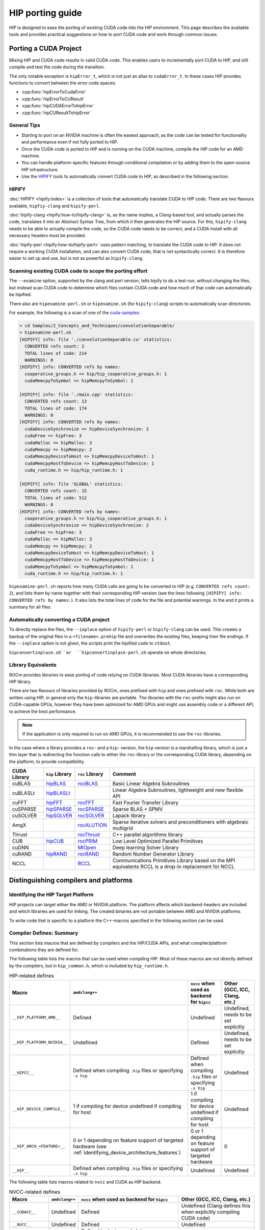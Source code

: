 .. meta::
  :description: This chapter presents how to port CUDA source code to HIP.
  :keywords: AMD, ROCm, HIP, CUDA, porting, port

********************************************************************************
HIP porting guide
********************************************************************************

HIP is designed to ease the porting of existing CUDA code into the HIP
environment. This page describes the available tools and provides practical
suggestions on how to port CUDA code and work through common issues.

Porting a CUDA Project
================================================================================

Mixing HIP and CUDA code results in valid CUDA code. This enables users to
incrementally port CUDA to HIP, and still compile and test the code during the
transition.

The only notable exception is ``hipError_t``, which is not just an alias to
``cudaError_t``. In these cases HIP provides functions to convert between the
error code spaces:

* :cpp:func:`hipErrorToCudaError`
* :cpp:func:`hipErrorToCUResult`
* :cpp:func:`hipCUDAErrorTohipError`
* :cpp:func:`hipCUResultTohipError`

General Tips
--------------------------------------------------------------------------------

* Starting to port on an NVIDIA machine is often the easiest approach, as the
  code can be tested for functionality and performance even if not fully ported
  to HIP.
* Once the CUDA code is ported to HIP and is running on the CUDA machine,
  compile the HIP code for an AMD machine.
* You can handle platform-specific features through conditional compilation or
  by adding them to the open-source HIP infrastructure.
* Use the `HIPIFY <https://github.com/ROCm/HIPIFY>`_ tools to automatically
  convert CUDA code to HIP, as described in the following section.

HIPIFY
--------------------------------------------------------------------------------

:doc:`HIPIFY <hipify:index>` is a collection of tools that automatically
translate CUDA to HIP code. There are two flavours available, ``hipfiy-clang``
and ``hipify-perl``.

:doc:`hipify-clang <hipify:how-to/hipify-clang>` is, as the name implies, a Clang-based
tool, and actually parses the code, translates it into an Abstract Syntax Tree,
from which it then generates the HIP source. For this, ``hipify-clang`` needs to
be able to actually compile the code, so the CUDA code needs to be correct, and
a CUDA install with all necessary headers must be provided.

:doc:`hipify-perl <hipify:how-to/hipify-perl>` uses pattern matching, to translate the
CUDA code to HIP. It does not require a working CUDA installation, and can also
convert CUDA code, that is not syntactically correct. It is therefore easier to
set up and use, but is not as powerful as ``hipify-clang``.

Scanning existing CUDA code to scope the porting effort
--------------------------------------------------------------------------------

The ``--examine`` option, supported by the clang and perl version, tells hipify
to do a test-run, without changing the files, but instead scan CUDA code to
determine which files contain CUDA code and how much of that code can
automatically be hipified.

There also are ``hipexamine-perl.sh`` or ``hipexamine.sh`` (for
``hipify-clang``) scripts to automatically scan directories.

For example, the following is a scan of one of the
`cuda-samples <https://github.com/NVIDIA/cuda-samples>`_:

.. code-block:: shell

  > cd Samples/2_Concepts_and_Techniques/convolutionSeparable/
  > hipexamine-perl.sh
  [HIPIFY] info: file './convolutionSeparable.cu' statistics:
    CONVERTED refs count: 2
    TOTAL lines of code: 214
    WARNINGS: 0
  [HIPIFY] info: CONVERTED refs by names:
    cooperative_groups.h => hip/hip_cooperative_groups.h: 1
    cudaMemcpyToSymbol => hipMemcpyToSymbol: 1
  
  [HIPIFY] info: file './main.cpp' statistics:
    CONVERTED refs count: 13
    TOTAL lines of code: 174
    WARNINGS: 0
  [HIPIFY] info: CONVERTED refs by names:
    cudaDeviceSynchronize => hipDeviceSynchronize: 2
    cudaFree => hipFree: 3
    cudaMalloc => hipMalloc: 3
    cudaMemcpy => hipMemcpy: 2
    cudaMemcpyDeviceToHost => hipMemcpyDeviceToHost: 1
    cudaMemcpyHostToDevice => hipMemcpyHostToDevice: 1
    cuda_runtime.h => hip/hip_runtime.h: 1
  
  [HIPIFY] info: file 'GLOBAL' statistics:
    CONVERTED refs count: 15
    TOTAL lines of code: 512
    WARNINGS: 0
  [HIPIFY] info: CONVERTED refs by names:
    cooperative_groups.h => hip/hip_cooperative_groups.h: 1
    cudaDeviceSynchronize => hipDeviceSynchronize: 2
    cudaFree => hipFree: 3
    cudaMalloc => hipMalloc: 3
    cudaMemcpy => hipMemcpy: 2
    cudaMemcpyDeviceToHost => hipMemcpyDeviceToHost: 1
    cudaMemcpyHostToDevice => hipMemcpyHostToDevice: 1
    cudaMemcpyToSymbol => hipMemcpyToSymbol: 1
    cuda_runtime.h => hip/hip_runtime.h: 1

``hipexamine-perl.sh`` reports how many CUDA calls are going to be converted to
HIP (e.g. ``CONVERTED refs count: 2``), and lists them by name together with
their corresponding HIP-version (see the lines following ``[HIPIFY] info:
CONVERTED refs by names:``). It also lists the total lines of code for the file
and potential warnings. In the end it prints a summary for all files.

Automatically converting a CUDA project
--------------------------------------------------------------------------------

To directly replace the files, the ``--inplace`` option of ``hipify-perl`` or
``hipify-clang`` can be used. This creates a backup of the original files in a
``<filename>.prehip`` file and overwrites the existing files, keeping their file
endings. If the ``--inplace`` option is not given, the scripts print the
hipified code to ``stdout``.

``hipconvertinplace.sh``or  ``hipconvertinplace-perl.sh`` operate on whole
directories.

Library Equivalents
--------------------------------------------------------------------------------

ROCm provides libraries to ease porting of code relying on CUDA libraries.
Most CUDA libraries have a corresponding HIP library.

There are two flavours of libraries provided by ROCm, ones prefixed with ``hip``
and ones prefixed with ``roc``. While both are written using HIP, in general
only the ``hip``-libraries are portable. The libraries with the ``roc``-prefix
might also run on CUDA-capable GPUs, however they have been optimized for AMD
GPUs and might use assembly code or a different API, to achieve the best
performance.

.. note::

  If the application is only required to run on AMD GPUs, it is recommended to
  use the ``roc``-libraries.

In the case where a library provides a ``roc``- and a ``hip``- version, the
``hip`` version is a marshalling library, which is just a thin layer that is
redirecting the function calls to either the ``roc``-library or the
corresponding CUDA library, depending on the platform, to provide compatibility.

.. list-table::
  :header-rows: 1

  *
   - CUDA Library
   - ``hip`` Library
   - ``roc`` Library
   - Comment
  *
   - cuBLAS
   - `hipBLAS <https://github.com/ROCm/hipBLAS>`_
   - `rocBLAS <https://github.com/ROCm/rocBLAS>`_
   - Basic Linear Algebra Subroutines
  *
   - cuBLASLt
   - `hipBLASLt <https://github.com/ROCm/hipBLASLt>`_
   -
   - Linear Algebra Subroutines, lightweight and new flexible API
  *
   - cuFFT
   - `hipFFT <https://github.com/ROCm/hipFFT>`_
   - `rocFFT <https://github.com/ROCm/rocfft>`_
   - Fast Fourier Transfer Library
  *
   - cuSPARSE
   - `hipSPARSE <https://github.com/ROCm/hipSPARSE>`_
   - `rocSPARSE <https://github.com/ROCm/rocSPARSE>`_
   - Sparse BLAS + SPMV
  *
   - cuSOLVER
   - `hipSOLVER <https://github.com/ROCm/hipsolver>`_
   - `rocSOLVER <https://github.com/ROCm/rocsolver>`_
   - Lapack library
  *
   - AmgX
   -
   - `rocALUTION <https://github.com/ROCm/rocalution>`_
   - Sparse iterative solvers and preconditioners with algebraic multigrid
  *
   - Thrust
   -
   - `rocThrust <https://github.com/ROCm/rocThrust>`_
   - C++ parallel algorithms library
  *
   - CUB
   - `hipCUB <https://github.com/ROCm/hipcub>`_
   - `rocPRIM <https://github.com/ROCm/rocPRIM>`_
   - Low Level Optimized Parallel Primitives
  *
   - cuDNN
   -
   - `MIOpen <https://github.com/ROCm/MIOpen>`_
   - Deep learning Solver Library
  *
   - cuRAND
   - `hipRAND <https://github.com/ROCm/hiprand>`_
   - `rocRAND <https://github.com/ROCm/rocrand>`_
   - Random Number Generator Library
  *
   - NCCL
   -
   - `RCCL <https://github.com/ROCm/rccl>`_
   - Communications Primitives Library based on the MPI equivalents
     RCCL is a drop-in replacement for NCCL

Distinguishing compilers and platforms
================================================================================

Identifying the HIP Target Platform
--------------------------------------------------------------------------------

HIP projects can target either the AMD or NVIDIA platform. The platform affects
which backend-headers are included and which libraries are used for linking. The
created binaries are not portable between AMD and NVIDIA platforms.

To write code that is specific to a platform the C++-macros specified in the
following section can be used.

Compiler Defines: Summary
--------------------------------------------------------------------------------

This section lists macros that are defined by compilers and the HIP/CUDA APIs,
and what compiler/platform combinations they are defined for.

The following table lists the macros that can be used when compiling HIP. Most
of these macros are not directly defined by the compilers, but in
``hip_common.h``, which is included by ``hip_runtime.h``.

.. list-table:: HIP-related defines
  :header-rows: 1

  *
   - Macro
   - ``amdclang++``
   - ``nvcc`` when used as backend for ``hipcc``
   - Other (GCC, ICC, Clang, etc.)
  *
   - ``__HIP_PLATFORM_AMD__``
   - Defined
   - Undefined
   - Undefined, needs to be set explicitly
  *
   - ``__HIP_PLATFORM_NVIDIA__``
   - Undefined
   - Defined
   - Undefined, needs to be set explicitly
  *
   - ``__HIPCC__``
   - Defined when compiling ``.hip`` files or specifying ``-x hip``
   - Defined when compiling ``.hip`` files or specifying ``-x hip``
   - Undefined
  *
   - ``__HIP_DEVICE_COMPILE__``
   - 1 if compiling for device
     undefined if compiling for host
   - 1 if compiling for device
     undefined if compiling for host
   - Undefined
  *
   - ``__HIP_ARCH_<FEATURE>__``
   - 0 or 1 depending on feature support of targeted hardware (see :ref:`identifying_device_architecture_features`)
   - 0 or 1 depending on feature support of targeted hardware
   - 0
  *
   - ``__HIP__``
   - Defined when compiling ``.hip`` files or specifying ``-x hip``
   - Undefined
   - Undefined

The following table lists macros related to ``nvcc`` and CUDA as HIP backend.

.. list-table:: NVCC-related defines
  :header-rows: 1

  *
   - Macro
   - ``amdclang++``
   - ``nvcc`` when used as backend for ``hipcc``
   - Other (GCC, ICC, Clang, etc.)
  *
   - ``__CUDACC__``
   - Undefined
   - Defined
   - Undefined
     (Clang defines this when explicitly compiling CUDA code)
  *
   - ``__NVCC__``
   - Undefined
   - Defined
   - Undefined
  *
   - ``__CUDA_ARCH__``  [#cuda_arch]_
   - Undefined
   - Defined in device code
     Integer representing compute capability
     Must not be used in host code
   - Undefined

.. [#cuda_arch] the use of ``__CUDA_ARCH__`` to check for hardware features is
   discouraged, as this is not portable. Use the ``__HIP_ARCH_HAS_<FEATURE>``
   macros instead.

Identifying the compilation target platform
--------------------------------------------------------------------------------

Despite HIP's portability, it can be necessary to tailor code to a specific
platform, in order to provide platform-specific code, or aid in
platform-specific performance improvements.

For this, the ``__HIP_PLATFORM_AMD__`` and ``__HIP_PLATFORM_NVIDIA__`` macros
can be used, e.g.:

.. code-block:: cpp

  #ifdef __HIP_PLATFORM_AMD__
    // This code path is compiled when amdclang++ is used for compilation
  #endif

.. code-block:: cpp

  #ifdef __HIP_PLATFORM_NVIDIA__
    // This code path is compiled when nvcc is used for compilation
    //  Could be compiling with CUDA language extensions enabled (for example, a ".cu file)
    //  Could be in pass-through mode to an underlying host compiler (for example, a .cpp file)
  #endif

When using ``hipcc``, the environment variable ``HIP_PLATFORM`` specifies the
runtime to use. When an AMD graphics driver and an AMD GPU is detected,
``HIP_PLATFORM`` is set to ``amd``. If both runtimes are installed, and a
specific one should be used, or ``hipcc`` can't detect the runtime, the
environment variable has to be set manually.

To explicitly use the CUDA compilation path, use:

.. code-block:: bash

  export HIP_PLATFORM=nvidia
  hipcc main.cpp

Identifying Host or Device Compilation Pass
--------------------------------------------------------------------------------

``amdclang++`` makes multiple passes over the code: one for the host code, and
one each for the device code for every GPU architecture to be compiled for.
``nvcc`` makes two passes over the code: one for host code and one for device
code. 

The ``__HIP_DEVICE_COMPILE__``-macro is defined when the compiler is compiling
for the device.


``__HIP_DEVICE_COMPILE__`` is a portable check that can replace the
``__CUDA_ARCH__``.

.. code-block:: cpp

  #include "hip/hip_runtime.h"
  #include <iostream>

  __host__ __device__ void call_func(){
    #ifdef __HIP_DEVICE_COMPILE__
      printf("device\n");
    #else
      std::cout << "host" << std::endl;
    #endif
  }

  __global__ void test_kernel(){
    call_func();
  }

  int main(int argc, char** argv) {
    test_kernel<<<1, 1, 0, 0>>>();

    call_func();
  }

.. _identifying_device_architecture_features:

Identifying Device Architecture Features
================================================================================

GPUs of different generations and architectures do not all provide the same
level of :doc:`hardware feature support <../reference/hardware_features>`. To
guard device-code using these architecture dependent features, the
``__HIP_ARCH_<FEATURE>__`` C++-macros can be used.

Device Code Feature Identification
--------------------------------------------------------------------------------

Some CUDA code tests ``__CUDA_ARCH__`` for a specific value to determine whether
the GPU supports a certain architectural feature, depending on its compute
capability. This requires knowledge about what ``__CUDA_ARCH__`` supports what
feature set.

HIP simplifies this, by replacing these macros with feature-specific macros, not
architecture specific.

For instance,

.. code-block:: cpp

  //#if __CUDA_ARCH__ >= 130 // does not properly specify, what feature is required, not portable
  #if __HIP_ARCH_HAS_DOUBLES__ == 1 // explicitly specifies, what feature is required, portable between AMD and NVIDIA GPUs
    // device code
  #endif

For host code, the ``__HIP_ARCH_<FEATURE>__`` defines are set to 0, if
``hip_runtime.h`` is included, and undefined otherwise. It should not be relied
upon in host code.

Host Code Feature Identification
--------------------------------------------------------------------------------

Host code must not rely on the ``__HIP_ARCH_<FEATURE>__`` macros, as the GPUs
available to a system can not be known during compile time, and their
architectural features differ.

Host code can query architecture feature flags during runtime, by using
:cpp:func:`hipGetDeviceProperties` or :cpp:func:`hipDeviceGetAttribute`.

.. code-block:: cpp

  #include <hip/hip_runtime.h>
  #include <cstdlib>
  #include <iostream>

  #define HIP_CHECK(expression) {                           \
    const hipError_t err = expression;                      \
    if (err != hipSuccess){                                 \
      std::cout << "HIP Error: " << hipGetErrorString(err)) \
                << " at line " << __LINE__ << std::endl;    \
      std::exit(EXIT_FAILURE);                              \
    }                                                       \
  }

  int main(){
    int deviceCount;
    HIP_CHECK(hipGetDeviceCount(&deviceCount));

    int device = 0; // Query first available GPU. Can be replaced with any
                    // integer up to, not including, deviceCount
    hipDeviceProp_t deviceProp;
    HIP_CHECK(hipGetDeviceProperties(&deviceProp, device));

    std::cout << "The queried device ";
    if (deviceProp.arch.hasSharedInt32Atomics) // portable HIP feature query
      std::cout << "supports";
    else
      std::cout << "does not support";
    std::cout << " shared int32 atomic operations" << std::endl;
  }

Table of Architecture Properties
--------------------------------------------------------------------------------

The table below shows the full set of architectural properties that HIP
supports, together with the corresponding macros and device properties.

.. list-table::
  :header-rows: 1

  *
   - Macro (for device code)
   - Device Property (host runtime query)
   - Comment
  *
   - ``__HIP_ARCH_HAS_GLOBAL_INT32_ATOMICS__``
   - ``hasGlobalInt32Atomics``
   - 32-bit integer atomics for global memory
  *
   - ``__HIP_ARCH_HAS_GLOBAL_FLOAT_ATOMIC_EXCH__``
   - ``hasGlobalFloatAtomicExch``
   - 32-bit float atomic exchange for global memory
  *
   - ``__HIP_ARCH_HAS_SHARED_INT32_ATOMICS__``
   - ``hasSharedInt32Atomics``
   - 32-bit integer atomics for shared memory
  *
   - ``__HIP_ARCH_HAS_SHARED_FLOAT_ATOMIC_EXCH__``
   - ``hasSharedFloatAtomicExch``
   - 32-bit float atomic exchange for shared memory
  *
   - ``__HIP_ARCH_HAS_FLOAT_ATOMIC_ADD__``
   - ``hasFloatAtomicAdd``
   - 32-bit float atomic add in global and shared memory
  *
   - ``__HIP_ARCH_HAS_GLOBAL_INT64_ATOMICS__``
   - ``hasGlobalInt64Atomics``
   - 64-bit integer atomics for global memory
  *
   - ``__HIP_ARCH_HAS_SHARED_INT64_ATOMICS__``
   - ``hasSharedInt64Atomics``
   - 64-bit integer atomics for shared memory
  *
   - ``__HIP_ARCH_HAS_DOUBLES__``
   - ``hasDoubles``
   - Double-precision floating-point operations
  *
   - ``__HIP_ARCH_HAS_WARP_VOTE__``
   - ``hasWarpVote``
   - Warp vote instructions (``any``, ``all``)
  *
   - ``__HIP_ARCH_HAS_WARP_BALLOT__``
   - ``hasWarpBallot``
   - Warp ballot instructions
  *
   - ``__HIP_ARCH_HAS_WARP_SHUFFLE__``
   - ``hasWarpShuffle``
   - Warp shuffle operations (``shfl_*``)
  *
   - ``__HIP_ARCH_HAS_WARP_FUNNEL_SHIFT__``
   - ``hasFunnelShift``
   - Funnel shift two input words into one
  *
   - ``__HIP_ARCH_HAS_THREAD_FENCE_SYSTEM__``
   - ``hasThreadFenceSystem``
   - :cpp:func:`threadfence_system`
  *
   - ``__HIP_ARCH_HAS_SYNC_THREAD_EXT__``
   - ``hasSyncThreadsExt``
   - :cpp:func:`syncthreads_count`, :cpp:func:`syncthreads_and`, :cpp:func:`syncthreads_or`
  *
   - ``__HIP_ARCH_HAS_SURFACE_FUNCS__``
   - ``hasSurfaceFuncs``
   - Supports :ref:`surface functions <surface_object_reference>`.
  *
   - ``__HIP_ARCH_HAS_3DGRID__``
   - ``has3dGrid``
   - Grids and groups are 3D
  *
   - ``__HIP_ARCH_HAS_DYNAMIC_PARALLEL__``
   - ``hasDynamicParallelism``
   - Ability to launch a kernel from within a kernel

Compilation
================================================================================

``hipcc`` is a portable compiler driver that calls ``nvcc`` or ``amdclang++``
and forwards the appropriate options. It passes options through
to the target compiler. Tools that call ``hipcc`` must ensure the compiler
options are appropriate for the target compiler.

``hipconfig`` is a helpful tool in identifying the current systems platform,
compiler and runtime. It can also help set options appropriately.

As an example, it can provide a path to HIP, in Makefiles for example:

.. code-block:: shell

  HIP_PATH ?= $(shell hipconfig --path)

HIP Headers
--------------------------------------------------------------------------------

The ``hip_runtime.h`` headers define all the necessary types, functions, macros,
etc., needed to compile a HIP program, this includes host as well as device
code. ``hip_runtime_api.h`` is a subset of ``hip_runtime.h``.

CUDA has slightly different contents for these two files. In some cases you may
need to convert hipified code to include the richer ``hip_runtime.h`` instead of
``hip_runtime_api.h``.

Using a Standard C++ Compiler
--------------------------------------------------------------------------------

You can compile ``hip_runtime_api.h`` using a standard C or C++ compiler
(e.g., ``gcc`` or ``icc``).
A source file that is only calling HIP APIs but neither defines nor launches any
kernels can be compiled with a standard host compiler (e.g. ``gcc`` or ``icc``)
even when ``hip_runtime_api.h`` or ``hip_runtime.h`` are included.

The HIP include paths and platform macros (``__HIP_PLATFORM_AMD__`` or
``__HIP_PLATFORM_NVIDIA__``) must be passed to the compiler.

``hipconfig`` can help in finding the necessary options, for example on an AMD
platform:

.. code-block:: bash

  hipconfig --cpp_config
   -D__HIP_PLATFORM_AMD__= -I/opt/rocm/include

``nvcc`` includes some headers by default. ``hipcc`` does not include
default headers, and instead all required files must be explicitly included.

The ``hipify`` tool automatically converts ``cuda_runtime.h`` to
``hip_runtime.h``, and it converts ``cuda_runtime_api.h`` to
``hip_runtime_api.h``, but it may miss nested headers or macros.

warpSize
================================================================================

Code should not assume a warp size of 32 or 64, as that is not portable between
platforms and architectures. The ``warpSize`` built-in should be used in device
code, while the host can query it during runtime via the device properties. See
the :ref:`HIP language extension for warpSize <warp_size>` for information on
how to write portable wave-aware code.

Lane masks bit-shift
================================================================================

A thread in a warp is also called a lane, and a lane mask is a bitmask where
each bit corresponds to a thread in a warp. A bit is 1 if the thread is active,
0 if it's inactive. Bit-shift operations are typically used to create lane masks
and on AMD GPUs the ``warpSize`` can differ between different architectures,
that's why it's essential to use correct bitmask type, when porting code.

Example:

.. code-block:: cpp

  // Get the thread's position in the warp
  unsigned int laneId = threadIdx.x % warpSize;

  // Use lane ID for bit-shift
  val & ((1 << (threadIdx.x % warpSize) )-1 );

  // Shift 32 bit integer with val variable
  WarpReduce::sum( (val < warpSize) ? (1 << val) : 0);

Lane masks are 32-bit integer types as this is the integer precision that C 
assigns to such constants by default. GCN/CDNA architectures have a warp size of
64, :code:`threadIdx.x % warpSize` and :code:`val` in the example may obtain 
values greater than 31. Consequently, shifting by such values would clear the 
32-bit register to which the shift operation is applied. For AMD
architectures, a straightforward fix could look as follows:

.. code-block:: cpp
  
  // Get the thread's position in the warp
  unsigned int laneId = threadIdx.x % warpSize;

  // Use lane ID for bit-shift
  val & ((1ull << (threadIdx.x % warpSize) )-1 );

  // Shift 64 bit integer with val variable
  WarpReduce::sum( (val < warpSize) ? (1ull << val) : 0);

For portability reasons, it is better to introduce appropriately
typed placeholders as shown below:

.. code-block:: cpp

  #if defined(__GFX8__) || defined(__GFX9__)
  typedef uint64_t lane_mask_t;
  #else
  typedef uint32_t lane_mask_t;
  #endif

The use of :code:`lane_mask_t` with the previous example:

.. code-block:: cpp

  // Get the thread's position in the warp
  unsigned int laneId = threadIdx.x % warpSize;

  // Use lane ID for bit-shift
  val & ((lane_mask_t{1} << (threadIdx.x % warpSize) )-1 );

  // Shift 32 or 64 bit integer with val variable
  WarpReduce::sum( (val < warpSize) ? (lane_mask_t{1} << val) : 0);

Porting from CUDA __launch_bounds__
================================================================================

CUDA also defines a ``__launch_bounds__`` qualifier which works similar to HIP's
implementation, however it uses different parameters:

.. code-block:: cpp

  __launch_bounds__(MAX_THREADS_PER_BLOCK, MIN_BLOCKS_PER_MULTIPROCESSOR)

The first parameter is the same as HIP's implementation, but
``MIN_BLOCKS_PER_MULTIPROCESSOR`` must  be converted to
``MIN_WARPS_PER_EXECUTION``, which uses warps and execution units rather than
blocks and multiprocessors. This conversion is performed automatically by
:doc:`HIPIFY <hipify:index>`, or can be done manually with the following
equation.

.. code-block:: cpp

  MIN_WARPS_PER_EXECUTION_UNIT = (MIN_BLOCKS_PER_MULTIPROCESSOR * MAX_THREADS_PER_BLOCK) / warpSize

Directly controlling the warps per execution unit makes it easier to reason
about the occupancy, unlike with blocks, where the occupancy depends on the
block size.

The use of execution units rather than multiprocessors also provides support for
architectures with multiple execution units per multiprocessor. For example, the
AMD GCN architecture has 4 execution units per multiprocessor.

maxregcount
--------------------------------------------------------------------------------

Unlike ``nvcc``, ``amdclang++`` does not support the ``--maxregcount`` option.
Instead, users are encouraged to use the ``__launch_bounds__`` directive since
the parameters are more intuitive and portable than micro-architecture details
like registers. The directive allows per-kernel control.
